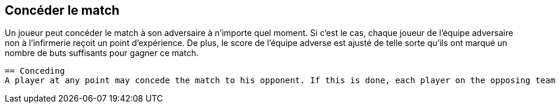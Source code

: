 == Concéder le match
Un joueur peut concéder le match à son adversaire à n'importe quel moment. Si c'est le cas, chaque joueur de l'équipe adversaire non à l'infirmerie reçoit un point d'expérience. De plus, le score de l'équipe adverse est ajusté de telle sorte qu'ils ont marqué un nombre de buts suffisants pour gagner ce match.

----
== Conceding
A player at any point may concede the match to his opponent. If this is done, each player on the opposing team not in the Infirmary receives one Experience Point. In addition, the opposing team's score is adjusted so that they have scored sufficient goals to win this game.
----
